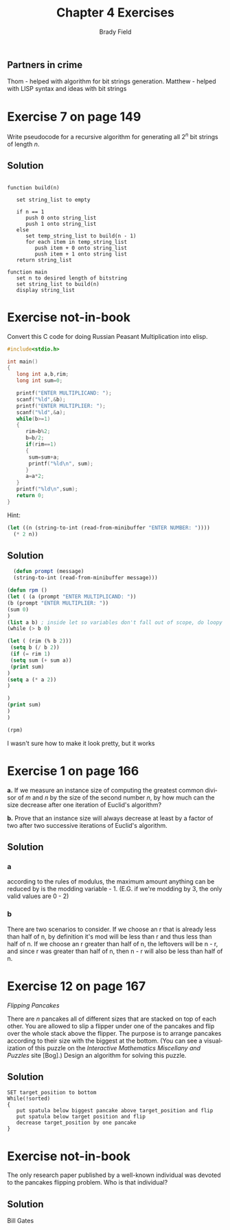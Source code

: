 # Created 2016-05-05 Thu 11:32
#+OPTIONS: H:4 num:nil toc:nil \n:nil @:t ::t |:t ^:t *:t TeX:t LaTeX:t
#+TITLE: Chapter 4 Exercises
#+AUTHOR: Brady Field
#+LANGUAGE: en
#+STARTUP: showeverything

** Partners in crime
Thom - helped with algorithm for bit strings generation.
Matthew - helped with LISP syntax and ideas with bit strings

* Exercise 7 on page 149

Write pseudocode for a recursive algorithm for generating all
\(2^n\) bit strings of length /n/.

** Solution

#+BEGIN_EXAMPLE

function build(n)

   set string_list to empty
   
   if n == 1
      push 0 onto string_list
      push 1 onto string_list
   else
      set temp_string_list to build(n - 1)
      for each item in temp_string_list
         push item + 0 onto string_list
         push item + 1 onto string list
   return string_list

function main
   set n to desired length of bitstring
   set string_list to build(n)
   display string_list
#+END_EXAMPLE
* Exercise not-in-book

Convert this C code for doing Russian Peasant Multiplication into elisp.

#+BEGIN_SRC C
  #include<stdio.h>

  int main()
  {
     long int a,b,rim;
     long int sum=0;

     printf("ENTER MULTIPLICAND: ");
     scanf("%ld",&b);
     printf("ENTER MULTIPLIER: ");
     scanf("%ld",&a);
     while(b>=1)
     {
        rim=b%2;
        b=b/2;
        if(rim==1)
        {
         sum=sum+a;
         printf("%ld\n", sum);
        }
        a=a*2;
     }
     printf("%ld\n",sum);
     return 0;
  }
#+END_SRC

Hint:

#+BEGIN_SRC emacs-lisp
  (let ((n (string-to-int (read-from-minibuffer "ENTER NUMBER: "))))
    (* 2 n))
#+END_SRC

** Solution
#+BEGIN_SRC emacs-lisp
  (defun prompt (message)
  (string-to-int (read-from-minibuffer message)))

(defun rpm ()
(let ( (a (prompt "ENTER MULTIPLICAND: "))
(b (prompt "ENTER MULTIPLIER: "))
(sum 0)
)
(list a b) ; inside let so variables don't fall out of scope, do loopy work here
(while (> b 0)

(let ( (rim (% b 2)))
 (setq b (/ b 2))
 (if (= rim 1)
 (setq sum (+ sum a))
 (print sum)
)
(setq a (* a 2))
)

)
(print sum)
)
)

(rpm)

#+END_SRC

I wasn't sure how to make it look pretty, but it works
* Exercise 1 on page 166

*a.* If we measure an instance size of computing the greatest common
divisor of /m/ and /n/ by the size of the second number /n/, by how
much can the size decrease after one iteration of Euclid's algorithm?

*b.* Prove that an instance size will always decrease at least by a
factor of two after two successive iterations of Euclid's algorithm.

** Solution
*** a
according to the rules of modulus, the maximum amount anything can be 
reduced by is the modding variable - 1. (E.G. if we're modding by 3,
the only valid values are 0 - 2)
*** b
There are two scenarios to consider. If we choose an r 
that is already less than half of n, by definition it's mod will be less 
than r and thus less than half of n.
If we choose an r greater than half of n, the leftovers will be n - r, 
and since r was greater than half of n, then n - r will also be less than 
half of n. 

* Exercise 12 on page 167

/Flipping Pancakes/

There are /n/ pancakes all of different sizes that are stacked on
top of each other. You are allowed to slip a flipper under one of
the pancakes and flip over the whole stack above the flipper. The
purpose is to arrange pancakes according to their size with the
biggest at the bottom. (You can see a visualization of this puzzle
on the /Interactive Mathematics Miscellany and Puzzles/ site
[Bog].) Design an algorithm for solving this puzzle.

** Solution
#+BEGIN_EXAMPLE
SET target_position to bottom
While(!sorted)
{
   put spatula below biggest pancake above target_position and flip
   put spatula below target position and flip
   decrease target_position by one pancake
}
#+END_EXAMPLE
* Exercise not-in-book

The only research paper published by a well-known individual was
devoted to the pancakes flipping problem. Who is that individual?

** Solution
Bill Gates
